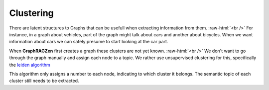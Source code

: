 .. role:: raw-html(raw)
    :format: html

Clustering
----------

There are latent structures to Graphs that can be usefull when extracting information from them.
:raw-html:`<br />`
For instance, in a graph about vehicles, part of the graph might talk about cars and another about
bicycles. When we want information about cars we can safely presume to start looking at the car part.

When **GraphRAGZen** first creates a graph these clusters are not yet known.
:raw-html:`<br />`
We don't want to go through the graph manually and assign each node to a topic. We rather use 
unsupervised clustering for this, specifically the `leiden algorithm <https://arxiv.org/abs/1810.08473>`_

This algorithm only assigns a number to each node, indicating to which cluster it belongs. 
The semantic topic of each cluster still needs to be extracted.
